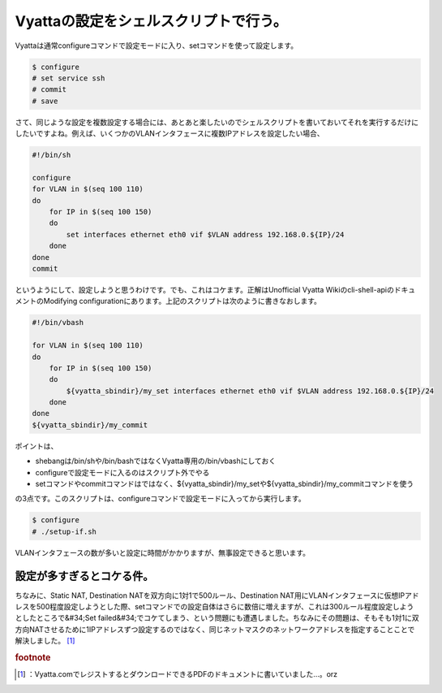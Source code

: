 ﻿Vyattaの設定をシェルスクリプトで行う。
############################################


Vyattaは通常configureコマンドで設定モードに入り、setコマンドを使って設定します。

.. code-block:: none

   $ configure
   # set service ssh
   # commit
   # save


さて、同じような設定を複数設定する場合には、あとあと楽したいのでシェルスクリプトを書いておいてそれを実行するだけにしたいですよね。例えば、いくつかのVLANインタフェースに複数IPアドレスを設定したい場合、

.. code-block:: none

   #!/bin/sh
   
   configure
   for VLAN in $(seq 100 110)
   do
       for IP in $(seq 100 150)
       do
           set interfaces ethernet eth0 vif $VLAN address 192.168.0.${IP}/24
       done
   done
   commit


というようにして、設定しようと思うわけです。でも、これはコケます。正解はUnofficial Vyatta Wikiのcli-shell-apiのドキュメントのModifying configurationにあります。上記のスクリプトは次のように書きなおします。

.. code-block:: none

   #!/bin/vbash
   
   for VLAN in $(seq 100 110)
   do
       for IP in $(seq 100 150)
       do
           ${vyatta_sbindir}/my_set interfaces ethernet eth0 vif $VLAN address 192.168.0.${IP}/24
       done
   done
   ${vyatta_sbindir}/my_commit


ポイントは、

* shebangは/bin/shや/bin/bashではなくVyatta専用の/bin/vbashにしておく
* configureで設定モードに入るのはスクリプト外でやる
* setコマンドやcommitコマンドはではなく、${vyatta_sbindir}/my_setや${vyatta_sbindir}/my_commitコマンドを使う

の3点です。このスクリプトは、configureコマンドで設定モードに入ってから実行します。

.. code-block:: none

   $ configure
   # ./setup-if.sh


VLANインタフェースの数が多いと設定に時間がかかりますが、無事設定できると思います。

設定が多すぎるとコケる件。
==========================================================================

ちなみに、Static NAT, Destination NATを双方向に1対1で500ルール、Destination NAT用にVLANインタフェースに仮想IPアドレスを500程度設定しようとした際、setコマンドでの設定自体はさらに数倍に増えますが、これは300ルール程度設定しようとしたところで&#34;Set failed&#34;でコケてしまう、という問題にも遭遇しました。ちなみにその問題は、そもそも1対1に双方向NATさせるために1IPアドレスずつ設定するのではなく、同じネットマスクのネットワークアドレスを指定することことで解決しました。 [#]_ 


.. rubric:: footnote

.. [#] ：Vyatta.comでレジストするとダウンロードできるPDFのドキュメントに書いていました…。orz



.. author:: mkouhei
.. categories:: Debian, network, 
.. tags::


